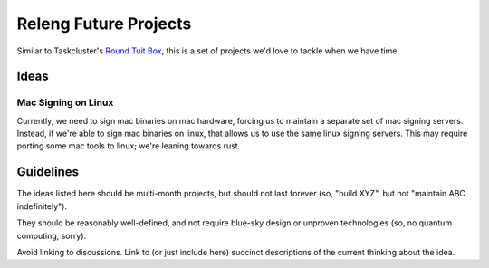 Releng Future Projects
======================

Similar to Taskcluster's `Round Tuit
Box <https://wiki.mozilla.org/TaskCluster/Round_Tuit_Box>`__, this is a
set of projects we'd love to tackle when we have time.

Ideas
~~~~~

Mac Signing on Linux
--------------------

Currently, we need to sign mac binaries on mac hardware, forcing us to
maintain a separate set of mac signing servers. Instead, if we're able
to sign mac binaries on linux, that allows us to use the same linux
signing servers. This may require porting some mac tools to linux; we're
leaning towards rust.

Guidelines
~~~~~~~~~~

The ideas listed here should be multi-month projects, but should not
last forever (so, "build XYZ", but not "maintain ABC indefinitely").

They should be reasonably well-defined, and not require blue-sky design
or unproven technologies (so, no quantum computing, sorry).

Avoid linking to discussions. Link to (or just include here) succinct
descriptions of the current thinking about the idea.
